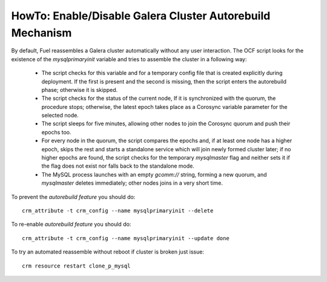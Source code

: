 .. _Enable_Disable_Galera_autorebuild:

.. index:: HowTo: Galera Cluster Autorebuild

.. _enable-galera-autorebuild:

HowTo: Enable/Disable Galera Cluster Autorebuild Mechanism
----------------------------------------------------------

By default, Fuel reassembles a Galera cluster automatically
without any user interaction.
The OCF script looks for the existence of the `mysqlprimaryinit` variable
and tries to assemble the cluster in a following way:

  - The script checks for this variable and
    for a temporary config file that is created explicitly during deployment.
    If the first is present and the second is missing,
    then the script enters the autorebuild phase; otherwise it is skipped.

  - The script checks for the status of the current node,
    If it is synchronized with the quorum, the procedure stops;
    otherwise, the latest epoch takes place
    as a Corosync variable parameter for the selected node.

  - The script sleeps for five minutes,
    allowing other nodes to join the Corosync quorum
    and push their epochs too.

  - For every node in the quorum,
    the script compares the epochs and,
    if at least one node has a higher epoch,
    skips the rest and starts a standalone service
    which will join newly formed cluster later;
    if no higher epochs are found,
    the script checks for the temporary `mysqlmaster` flag
    and neither sets it if the flag does not exist
    nor falls back to the standalone mode.

  - The MySQL process launches with an empty `gcomm://` string,
    forming a new quorum,
    and `mysqlmaster` deletes immediately;
    other nodes joins in a very short time.


To prevent the `autorebuild feature` you should do::

  crm_attribute -t crm_config --name mysqlprimaryinit --delete

To re-enable `autorebuild feature` you should do::

  crm_attribute -t crm_config --name mysqlprimaryinit --update done

To try an automated reassemble without reboot if cluster is broken just issue::

  crm resource restart clone_p_mysql

